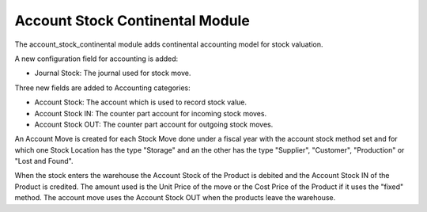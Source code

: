 Account Stock Continental Module
################################

The account_stock_continental module adds continental accounting model for
stock valuation.

A new configuration field for accounting is added:

- Journal Stock: The journal used for stock move.

Three new fields are added to Accounting categories:

- Account Stock: The account which is used to record stock value.
- Account Stock IN: The counter part account for incoming stock moves.
- Account Stock OUT: The counter part account for outgoing stock moves.

An Account Move is created for each Stock Move done under a fiscal year with
the account stock method set and for which one Stock Location has the type
"Storage" and an the other has the type "Supplier", "Customer", "Production" or
"Lost and Found".

When the stock enters the warehouse the Account Stock of the Product is
debited and the Account Stock IN of the Product is credited.
The amount used is the Unit Price of the move or the Cost Price of the Product
if it uses the "fixed" method.
The account move uses the Account Stock OUT when the products leave the
warehouse.

